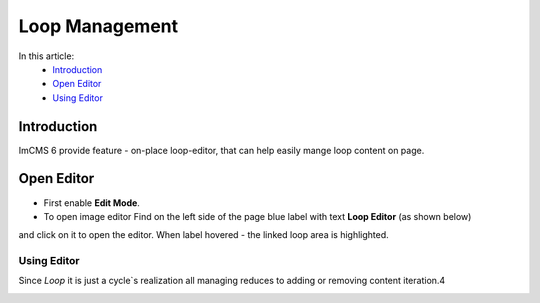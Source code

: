Loop Management
===============

In this article:
    - `Introduction`_
    - `Open Editor`_
    - `Using Editor`_

------------
Introduction
------------

ImCMS 6 provide feature - on-place loop-editor, that can help easily mange loop content on page.

-----------
Open Editor
-----------

- First enable **Edit Mode**.


- To open image editor Find on the left side of the page blue label with text **Loop Editor** (as shown below)
and click on it to open the editor. When label hovered - the linked loop area is highlighted.


.. image:: loop/_static/01-LoopEditorLabel.png

------------
------------
Using Editor
------------

Since *Loop* it is just a cycle`s realization all managing reduces to adding or removing content iteration.4


.. image:: loop/_static/02-LoopViewer.png